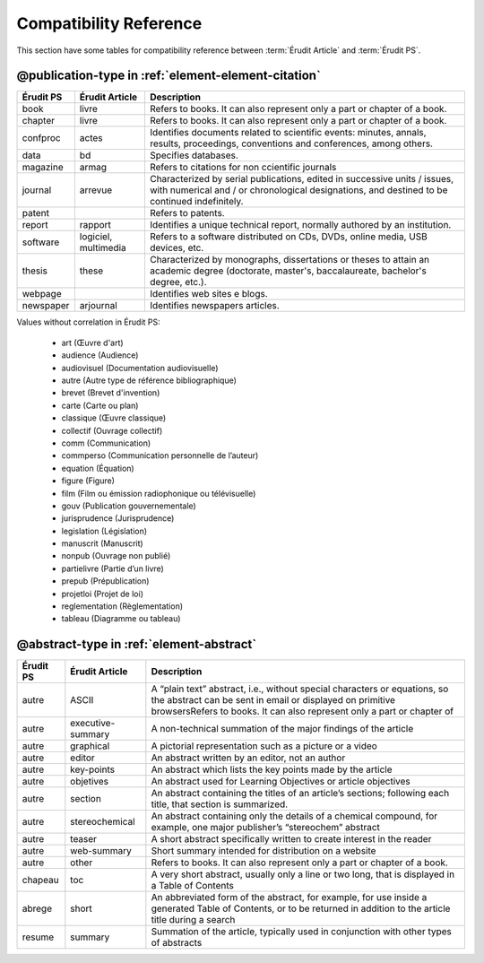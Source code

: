 .. _compatibility-reference:

Compatibility Reference
=======================

This section have some tables for compatibility reference between :term:`Érudit Article` and :term:`Érudit PS`. 


@publication-type in :ref:`element-element-citation`
----------------------------------------------------

+-----------+-----------------+-------------------------------------------------------------------+
| Érudit PS | Érudit Article  |  Description                                                      |
+===========+=================+===================================================================+
| book      | livre           |  Refers to books. It can also represent only a part or chapter of |
|           |                 |  a book.                                                          |
+-----------+-----------------+-------------------------------------------------------------------+
| chapter   | livre           |  Refers to books. It can also represent only a part or chapter of |
|           |                 |  a book.                                                          |
+-----------+-----------------+-------------------------------------------------------------------+
| confproc  | actes           |  Identifies documents related to scientific events: minutes,      |
|           |                 |  annals, results, proceedings, conventions and conferences,       |
|           |                 |  among others.                                                    |
+-----------+-----------------+-------------------------------------------------------------------+
| data      | bd              |  Specifies databases.                                             |
+-----------+-----------------+-------------------------------------------------------------------+
| magazine  | armag           |  Refers to citations for non ccientific journals                  |
|           |                 |                                                                   |
+-----------+-----------------+-------------------------------------------------------------------+
| journal   | arrevue         |  Characterized by serial publications, edited in successive       |
|           |                 |  units / issues, with numerical and / or chronological            |
|           |                 |  designations, and destined to be continued indefinitely.         |
+-----------+-----------------+-------------------------------------------------------------------+
| patent    |                 |  Refers to patents.                                               |
+-----------+-----------------+-------------------------------------------------------------------+
| report    | rapport         |  Identifies a unique technical report, normally authored by an    |
|           |                 |  institution.                                                     |
+-----------+-----------------+-------------------------------------------------------------------+
| software  | logiciel,       |  Refers to a software distributed on CDs, DVDs, online media, USB |
|           | multimedia      |  devices, etc.                                                    |
+-----------+-----------------+-------------------------------------------------------------------+
| thesis    | these           |  Characterized by monographs, dissertations or theses to attain an|
|           |                 |  academic degree (doctorate, master's, baccalaureate, bachelor's  |
|           |                 |  degree, etc.).                                                   |
+-----------+-----------------+-------------------------------------------------------------------+
| webpage   |                 |  Identifies web sites e blogs.                                    |
+-----------+-----------------+-------------------------------------------------------------------+
| newspaper | arjournal       |  Identifies newspapers articles.                                  |
+-----------+-----------------+-------------------------------------------------------------------+

Values without correlation in Érudit PS:

    * art (Œuvre d'art)
    * audience (Audience)
    * audiovisuel (Documentation audiovisuelle)
    * autre (Autre type de référence bibliographique)
    * brevet (Brevet d'invention)
    * carte (Carte ou plan)
    * classique (Œuvre classique)
    * collectif (Ouvrage collectif)
    * comm (Communication)
    * commperso (Communication personnelle de l’auteur)
    * equation (Équation)
    * figure (Figure)
    * film (Film ou émission radiophonique ou télévisuelle)
    * gouv (Publication gouvernementale)
    * jurisprudence (Jurisprudence)
    * legislation (Législation)
    * manuscrit (Manuscrit)
    * nonpub (Ouvrage non publié)
    * partielivre (Partie d’un livre)
    * prepub (Prépublication)
    * projetloi (Projet de loi)
    * reglementation (Règlementation)
    * tableau (Diagramme ou tableau)

@abstract-type in :ref:`element-abstract`
-----------------------------------------

+-------------------+-------------------+-------------------------------------------------------------------+
| Érudit PS         | Érudit Article    |  Description                                                      |
+===================+===================+===================================================================+
| autre             | ASCII             |  A “plain text” abstract, i.e., without special characters or     |
|                   |                   |  equations, so the abstract can be sent in email or displayed on  |
|                   |                   |  primitive browsersRefers to books. It can also represent only a  |
|                   |                   |  part or chapter of                                               |
+-------------------+-------------------+-------------------------------------------------------------------+
| autre             | executive-summary |  A non-technical summation of the major findings of the article   |
|                   |                   |                                                                   |
+-------------------+-------------------+-------------------------------------------------------------------+
| autre             | graphical         |  A pictorial representation such as a picture or a video          |
|                   |                   |                                                                   |
+-------------------+-------------------+-------------------------------------------------------------------+
| autre             | editor            |  An abstract written by an editor, not an author                  |
|                   |                   |                                                                   |
+-------------------+-------------------+-------------------------------------------------------------------+
| autre             | key-points        |  An abstract which lists the key points made by the article       |
|                   |                   |                                                                   |
+-------------------+-------------------+-------------------------------------------------------------------+
| autre             | objetives         |  An abstract used for Learning Objectives or article objectives   |
|                   |                   |                                                                   |
+-------------------+-------------------+-------------------------------------------------------------------+
| autre             | section           |  An abstract containing the titles of an article’s sections;      |
|                   |                   |  following each title, that section is summarized.                |
|                   |                   |                                                                   |
+-------------------+-------------------+-------------------------------------------------------------------+
| autre             | stereochemical    |  An abstract containing only the details of a chemical compound,  |
|                   |                   |  for example, one major publisher’s “stereochem” abstract         |
|                   |                   |                                                                   |
+-------------------+-------------------+-------------------------------------------------------------------+
| autre             | teaser            |  A short abstract specifically written to create interest in the  |
|                   |                   |  reader                                                           |
|                   |                   |                                                                   |
+-------------------+-------------------+-------------------------------------------------------------------+
| autre             | web-summary       |  Short summary intended for distribution on a website             |
|                   |                   |                                                                   |
+-------------------+-------------------+-------------------------------------------------------------------+
| autre             | other             |  Refers to books. It can also represent only a part or chapter of |
|                   |                   |  a book.                                                          |
+-------------------+-------------------+-------------------------------------------------------------------+
| chapeau           | toc               |  A very short abstract, usually only a line or two long, that is  |
|                   |                   |  displayed in a Table of Contents                                 |
|                   |                   |                                                                   |
+-------------------+-------------------+-------------------------------------------------------------------+
| abrege            | short             |  An abbreviated form of the abstract, for example, for use inside |
|                   |                   |  a generated Table of Contents, or to be returned in addition to  |
|                   |                   |  the article title during a search                                |
|                   |                   |                                                                   |
+-------------------+-------------------+-------------------------------------------------------------------+
| resume            | summary           |  Summation of the article, typically used in conjunction with     |
|                   |                   |  other types of abstracts                                         |
|                   |                   |                                                                   |
+-------------------+-------------------+-------------------------------------------------------------------+